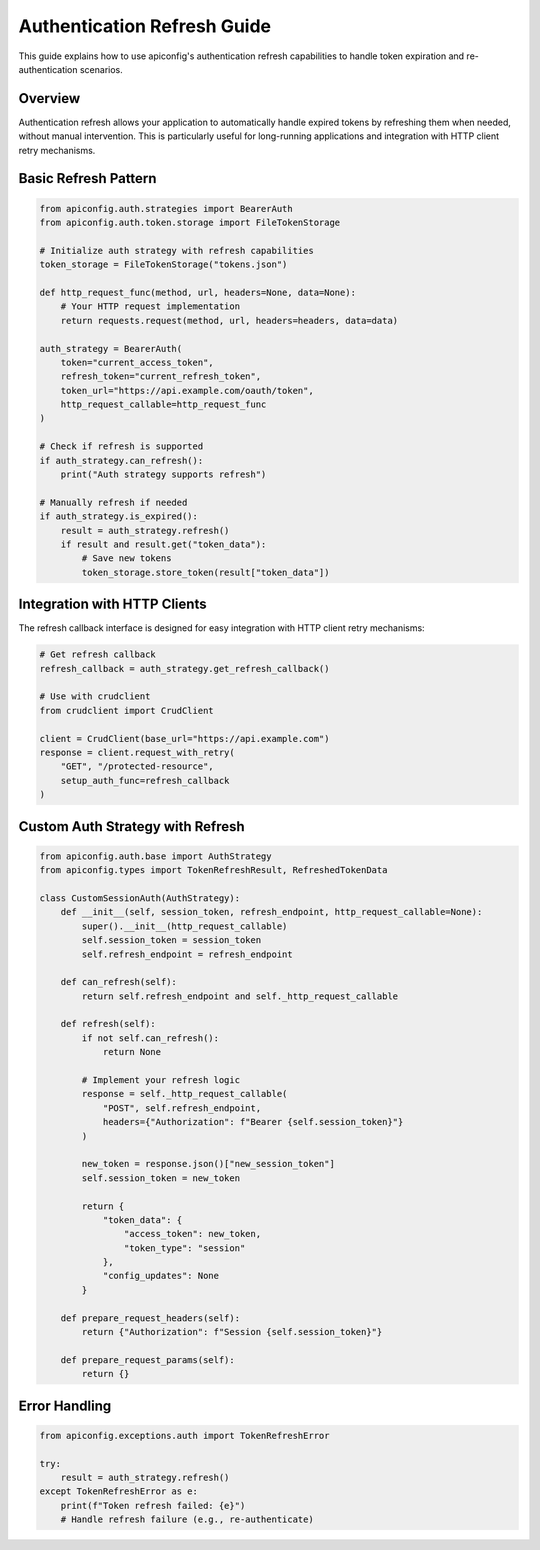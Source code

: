 Authentication Refresh Guide
============================

This guide explains how to use apiconfig's authentication refresh capabilities
to handle token expiration and re-authentication scenarios.

Overview
--------

Authentication refresh allows your application to automatically handle expired
tokens by refreshing them when needed, without manual intervention. This is
particularly useful for long-running applications and integration with HTTP
client retry mechanisms.

Basic Refresh Pattern
---------------------

.. code-block:: python

    from apiconfig.auth.strategies import BearerAuth
    from apiconfig.auth.token.storage import FileTokenStorage

    # Initialize auth strategy with refresh capabilities
    token_storage = FileTokenStorage("tokens.json")

    def http_request_func(method, url, headers=None, data=None):
        # Your HTTP request implementation
        return requests.request(method, url, headers=headers, data=data)

    auth_strategy = BearerAuth(
        token="current_access_token",
        refresh_token="current_refresh_token",
        token_url="https://api.example.com/oauth/token",
        http_request_callable=http_request_func
    )

    # Check if refresh is supported
    if auth_strategy.can_refresh():
        print("Auth strategy supports refresh")

    # Manually refresh if needed
    if auth_strategy.is_expired():
        result = auth_strategy.refresh()
        if result and result.get("token_data"):
            # Save new tokens
            token_storage.store_token(result["token_data"])

Integration with HTTP Clients
------------------------------

The refresh callback interface is designed for easy integration with HTTP client
retry mechanisms:

.. code-block:: python

    # Get refresh callback
    refresh_callback = auth_strategy.get_refresh_callback()

    # Use with crudclient
    from crudclient import CrudClient

    client = CrudClient(base_url="https://api.example.com")
    response = client.request_with_retry(
        "GET", "/protected-resource",
        setup_auth_func=refresh_callback
    )

Custom Auth Strategy with Refresh
----------------------------------

.. code-block:: python

    from apiconfig.auth.base import AuthStrategy
    from apiconfig.types import TokenRefreshResult, RefreshedTokenData

    class CustomSessionAuth(AuthStrategy):
        def __init__(self, session_token, refresh_endpoint, http_request_callable=None):
            super().__init__(http_request_callable)
            self.session_token = session_token
            self.refresh_endpoint = refresh_endpoint

        def can_refresh(self):
            return self.refresh_endpoint and self._http_request_callable

        def refresh(self):
            if not self.can_refresh():
                return None

            # Implement your refresh logic
            response = self._http_request_callable(
                "POST", self.refresh_endpoint,
                headers={"Authorization": f"Bearer {self.session_token}"}
            )

            new_token = response.json()["new_session_token"]
            self.session_token = new_token

            return {
                "token_data": {
                    "access_token": new_token,
                    "token_type": "session"
                },
                "config_updates": None
            }

        def prepare_request_headers(self):
            return {"Authorization": f"Session {self.session_token}"}

        def prepare_request_params(self):
            return {}

Error Handling
--------------

.. code-block:: python

    from apiconfig.exceptions.auth import TokenRefreshError

    try:
        result = auth_strategy.refresh()
    except TokenRefreshError as e:
        print(f"Token refresh failed: {e}")
        # Handle refresh failure (e.g., re-authenticate)